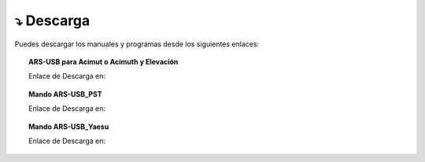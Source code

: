 ⤵ Descarga
================

Puedes descargar los manuales y programas desde los siguientes enlaces:

.. topic:: ARS-USB para Acimut o Acimuth y Elevación
             
    Enlace de Descarga en:

.. image:: ./images/descarga.png
    :target: https://ea4tx.com/sdm_downloads/cd-rom-ars-usb/
    :alt: Descarga
    :align: center
     
    
.. topic:: Mando ARS-USB_PST
        
    Enlace de Descarga en:

.. image:: ./images/descarga.png
    :target: https://ea4tx.com/sdm_downloads/cd-rom-ars-usb-pst/
    :alt: Descarga
    :align: center 
    
    
.. topic:: Mando ARS-USB_Yaesu
    
    Enlace de Descarga en:

.. image:: ./images/descarga.png
    :target: https://ea4tx.com/sdm_downloads/cd-rom-ars-usb-yaesu/
    :alt: Descarga
    :align: center 



.. image:: images/CD-ROM-ARS.png
    :width: 30%
    :align: center  


